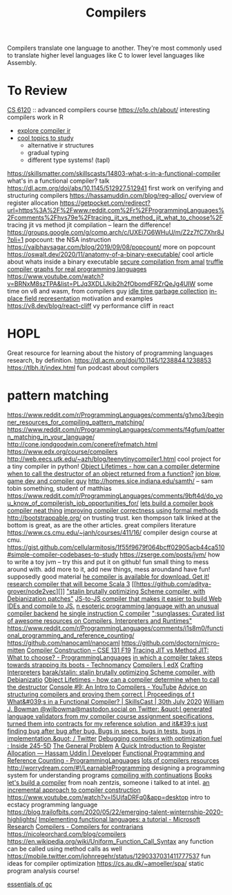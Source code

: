 #+TITLE: Compilers

Compilers translate one language to another.
They're most commonly used to translate higher level languages like C to lower level languages like Assembly.

* To Review
[[https://www.cs.cornell.edu/courses/cs6120/2019fa/][CS 6120]] :: advanced compilers course
https://o1o.ch/about/ interesting compilers work in R
- [[https://news.ycombinator.com/item?id=23175280][explore compiler ir]]
- [[https://www.reddit.com/r/Compilers/comments/bg1g2w/interesting_topics_for_study_at_university/][cool topics to study]]
  - alternative ir structures
  - gradual typing
  - different type systems! (tapl)
https://skillsmatter.com/skillscasts/14803-what-s-in-a-functional-compiler what's in a functional compiler? talk
https://dl.acm.org/doi/abs/10.1145/512927.512941 first work on verifying and structuring compilers
https://hassamuddin.com/blog/reg-alloc/ overview of register allocation
https://getpocket.com/redirect?url=https%3A%2F%2Fwww.reddit.com%2Fr%2FProgrammingLanguages%2Fcomments%2Fhvs79e%2Ftracing_jit_vs_method_jit_what_to_choose%2F tracing jit vs method jit compilation -- learn the difference!
https://groups.google.com/g/comp.arch/c/UXEi7G6WHuU/m/Z2z7fC7Xhr8J?pli=1 popcount: the NSA instruction
https://vaibhavsagar.com/blog/2019/09/08/popcount/ more on popcount
https://oswalt.dev/2020/11/anatomy-of-a-binary-executable/ cool article about whats inside a binary executable
[[https://m.youtube.com/watch?v=yP29TKmK3_o][secure compilation from amal]]
[[https://chrisseaton.com/truffleruby/basic-truffle-graphs/][truffle compiler graphs for real programming languages]]
https://www.youtube.com/watch?v=BRNxM8szTPA&list=PLJq3XDLIJkib2h2fObomdFRZrQeJg4UIW some time on v8 and wasm, from compilers guy
[[https://dl.acm.org/doi/abs/10.1145/2980983.2908106][idle time garbage collection]]
[[https://docs.google.com/document/d/10CbqmRs-i8Jy0IE3ToEP25_FD8gj2kEHvfd3N0icN3g/preview][in-place field representation]] motivation and examples
https://v8.dev/blog/react-cliff vy performance cliff in react
* HOPL
Great resource for learning about the history of programming languages research, by definition.
https://dl.acm.org/doi/10.1145/1238844.1238853
https://tlbh.it/index.html fun podcast about compilers
* pattern matching
https://www.reddit.com/r/ProgrammingLanguages/comments/g1vno3/beginner_resources_for_compiling_pattern_matching/
https://www.reddit.com/r/ProgrammingLanguages/comments/f4gfum/pattern_matching_in_your_language/
http://cone.jondgoodwin.com/coneref/refmatch.html
https://www.edx.org/course/compilers
http://web.eecs.utk.edu/~azh/blog/teenytinycompiler1.html cool project for a tiny compiler in python!
[[https://reddit.com/r/Compilers/comments/hufog0/object_lifetimes_how_can_a_compiler_determine][Object Lifetimes - how can a compiler determine when to call the destructor of an object returned from a function?]]
[[http://number-none.com/blow/][jon blow, game dev and compiler guy]]
http://homes.sice.indiana.edu/samth/ -- sam tobin something, student of matthias
https://www.reddit.com/r/ProgrammingLanguages/comments/9bft4d/do_you_know_of_compilerish_job_opportunities_for/
[[https://github.com/rmccullagh/letsbuildacompiler][lets build a compiler book]]
[[https://en.m.wikipedia.org/wiki/Duff%27s_device][compiler neat thing]]
[[https://www.youtube.com/watch?v=de8Ak0nY1hA&app=desktop][improving compiler correctness using formal methods]]
http://bootstrappable.org/ on trusting trust. ken thompson talk linked at the bottom is great, as are the other articles. great compilers literature
https://www.cs.cmu.edu/~janh/courses/411/16/ compiler design course at cmu.
https://gist.github.com/cellularmitosis/1f55f9679f064bcff02905acb44ca510#simple-compiler-codebases-to-study
https://zserge.com/posts/jvm/ how to write a toy jvm -- try this and put it on github! fun small thing to mess around with. add more to it, add new things, mess aroundand have fun! supposedly good material
[[https://github.com/seanbaxter/circle][he compiler is available for download. Get it!]]
[[https://github.com/lampepfl/dotty][research compiler that will become Scala 3]] [[https://github.com/aditya-grover/node2vec][]]
[[https://github.com/barak/stalin]["stalin brutally optimizing Scheme compiler, with Debianization patches"]]
[[https://github.com/plasma-umass/Stopify][ JS-to-JS compiler that makes it easier to build Web IDEs and compile to JS.]]
[[https://github.com/adam-mcdaniel/free][n esoteric programming language with an unusual compiler backend]]
[[https://github.com/xoreaxeaxeax/movfuscator][he single instruction C compiler]]
[[https://github.com/aalhour/awesome-compilers][":sunglasses: Curated list of awesome resources on Compilers, Interpreters and Runtimes"]]
https://www.reddit.com/r/ProgrammingLanguages/comments/i1s8m0/functional_programming_and_reference_counting/
https://github.com/nanocaml/nanocaml
https://github.com/doctorn/micro-mitten
[[https://ucsd-cse131-f19.github.io/][Compiler Construction – CSE 131 F19]]
[[https://www.reddit.com/r/ProgrammingLanguages/comments/hvs79e/tracing_jit_vs_method_jit_what_to_choose/][Tracing JIT vs Method JIT: What to choose? - ProgrammingLanguages]]
[[https://technomancy.us/192][in which a compiler takes steps towards strapping its boots - Technomancy]]
[[https://www.edx.org/course/compilers][Compilers | edX]]
[[http://craftinginterpreters.com/][Crafting Interpreters]]
[[https://github.com/barak/stalin][barak/stalin: stalin brutally optimizing Scheme compiler, with Debianizatio]]
[[https://www.reddit.com/r/Compilers/comments/hufog0/object_lifetimes_how_can_a_compiler_determine/][Object Lifetimes - how can a compiler determine when to call the destructor]]
[[https://m.youtube.com/watch?feature=emb_title&amp;v=hTWmU9IJBSI][Console #9: An Intro to Compilers - YouTube]]
[[https://dl.acm.org/doi/abs/10.1145/512927.512941][Advice on structuring compilers and proving them correct | Proceedings of t]]
[[https://skillsmatter.com/skillscasts/14803-what-s-in-a-functional-compiler][What&#039;s in a Functional Compiler? | SkillsCast | 30th July 2020]]
[[https://mobile.twitter.com/wilbowma/status/1314723979693682688][William J. Bowman @wilbowma@mastodon.social on Twitter: &quot;I generated language validators from my compiler course assignment specifications, turned them into contracts for my reference solution, and it&#39;s just finding bug after bug after bug. Bugs in specs, bugs in tests, bugs in implementation.&quot; / Twitter]]
[[http://blog.ezyang.com/2011/06/debugging-compilers-with-optimization-fuel/][Debugging compilers with optimization fuel : Inside 245-5D]]
[[https://generalproblem.net/lets_build_a_compiler/01-starting-out/][The General Problem]]
[[https://hassamuddin.com/blog/reg-alloc/][A Quick Introduction to Register Allocation — Hassam Uddin | Developer]]
[[https://www.reddit.com/r/ProgrammingLanguages/comments/i1s8m0/functional_programming_and_reference_counting/][Functional Programming and Reference Counting - ProgrammingLanguages]]
[[https://gist.github.com/cellularmitosis/1f55f9679f064bcff02905acb44ca510#tutorials][lots of compilers resources]]
http://worrydream.com/#!/LearnableProgramming designing a programming system for understanding programs
[[https://catalog.princeton.edu/catalog/SCSB-8534958][compiling with continuations]] [[file:books.org][Books]]
[[https://generalproblem.net/lets_build_a_compiler/01-starting-out/][let's build a compiler]] from noah zentzis, someone i talked to at intel.
[[https://www.youtube.com/watch?v=WBWRkUuyuE0&app=desktop][an incremental approach to compiler construction]]
https://www.youtube.com/watch?v=I5UjfaDRFq0&app=desktop intro to ecstacy programming language
https://blog.trailofbits.com/2020/05/22/emerging-talent-winternship-2020-highlights/
 [[https://www.microsoft.com/en-us/research/publication/implementing-functional-languages-a-tutorial/][Implementing functional languages: a tutorial - Microsoft Research]]
  [[https://crypto.stanford.edu/~blynn/compiler/][Compilers - Compilers for contrarians]]
https://nicoleorchard.com/blog/compilers
https://en.wikipedia.org/wiki/Uniform_Function_Call_Syntax any function can be called using method calls as well
https://mobile.twitter.com/johnregehr/status/1290337031411777537 fun ideas for compiler optimization
https://cs.au.dk/~amoeller/spa/ static program analysis course!

[[http://dmitrysoshnikov.com/courses/essentials-of-garbage-collectors/][essentials of gc]]
